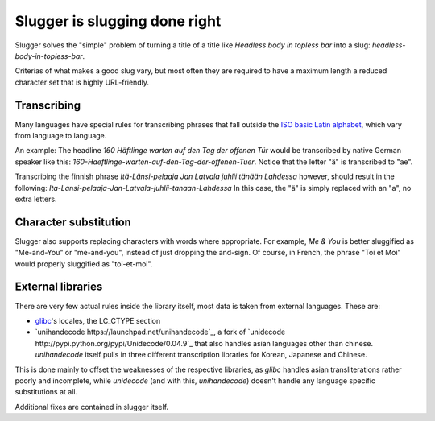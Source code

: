 Slugger is slugging done right
==============================
Slugger solves the "simple" problem of turning a title of a title like
*Headless body in topless bar* into a slug: *headless-body-in-topless-bar*.

Criterias of what makes a good slug vary, but most often they are required to
have a maximum length a reduced character set that is highly URL-friendly.

Transcribing
-----------
Many languages have special rules for transcribing phrases that fall
outside the `ISO basic Latin alphabet
<http://en.wikipedia.org/wiki/ISO_basic_Latin_alphabet>`_, which vary from
language to language.

An example: The headline *160 Häftlinge warten auf den Tag der offenen Tür*
would be transcribed by native German speaker like this:
*160-Haeftlinge-warten-auf-den-Tag-der-offenen-Tuer*. Notice that the letter
"ä" is transcribed to "ae".

Transcribing the finnish phrase *Itä-Länsi-pelaaja Jan Latvala juhlii tänään
Lahdessa* however, should result in the following:
*Ita-Lansi-pelaaja-Jan-Latvala-juhlii-tanaan-Lahdessa*
In this case, the "ä" is simply replaced with an "a", no extra letters.

Character substitution
----------------------
Slugger also supports replacing characters with words where appropriate. For
example, *Me & You* is better sluggified as "Me-and-You" or "me-and-you",
instead of just dropping the and-sign. Of course, in French, the phrase "Toi et
Moi" would properly sluggified as "toi-et-moi".

External libraries
------------------
There are very few actual rules inside the library itself, most data is taken
from external languages. These are:

* `glibc <http://en.wikipedia.org/wiki/GNU_C_Library>`_'s locales, the LC_CTYPE
  section
* `unihandecode https://launchpad.net/unihandecode`_, a fork of `unidecode
  http://pypi.python.org/pypi/Unidecode/0.04.9`_ that also handles asian
  languages other than chinese. *unihandecode* itself pulls in three different
  transcription libraries for Korean, Japanese and Chinese.

This is done mainly to offset the weaknesses of the respective libraries, as
*glibc* handles asian transliterations rather poorly and incomplete, while
*unidecode* (and with this, *unihandecode*) doesn't handle any language
specific substitutions at all.

Additional fixes are contained in slugger itself.
